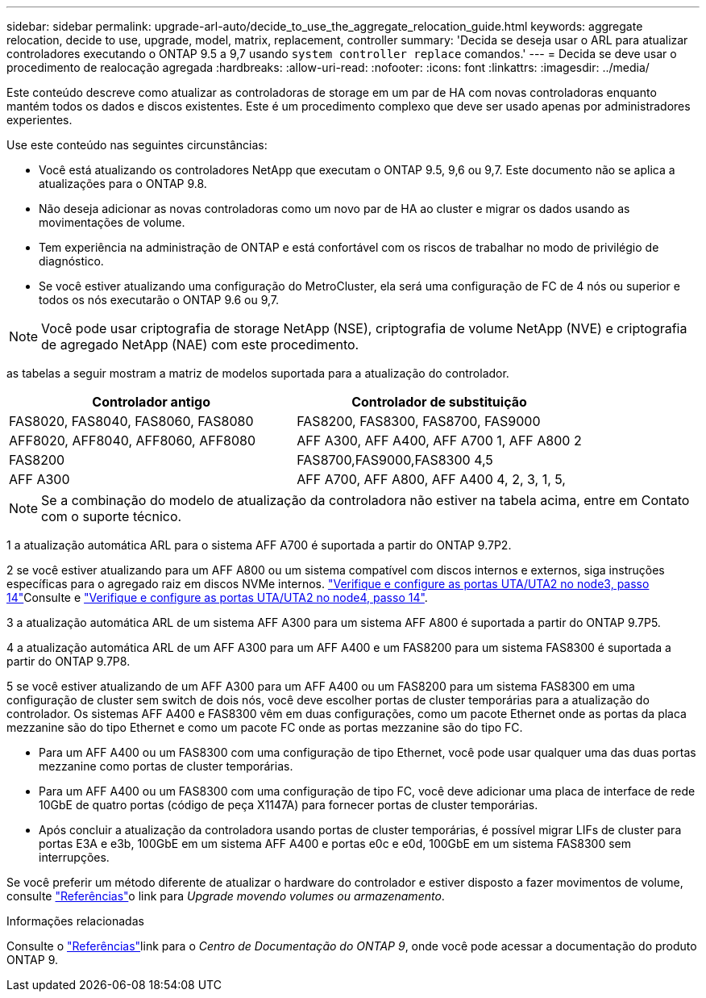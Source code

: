 ---
sidebar: sidebar 
permalink: upgrade-arl-auto/decide_to_use_the_aggregate_relocation_guide.html 
keywords: aggregate relocation, decide to use, upgrade, model, matrix, replacement, controller 
summary: 'Decida se deseja usar o ARL para atualizar controladores executando o ONTAP 9.5 a 9,7 usando `system controller replace` comandos.' 
---
= Decida se deve usar o procedimento de realocação agregada
:hardbreaks:
:allow-uri-read: 
:nofooter: 
:icons: font
:linkattrs: 
:imagesdir: ../media/


[role="lead"]
Este conteúdo descreve como atualizar as controladoras de storage em um par de HA com novas controladoras enquanto mantém todos os dados e discos existentes. Este é um procedimento complexo que deve ser usado apenas por administradores experientes.

Use este conteúdo nas seguintes circunstâncias:

* Você está atualizando os controladores NetApp que executam o ONTAP 9.5, 9,6 ou 9,7. Este documento não se aplica a atualizações para o ONTAP 9.8.
* Não deseja adicionar as novas controladoras como um novo par de HA ao cluster e migrar os dados usando as movimentações de volume.
* Tem experiência na administração de ONTAP e está confortável com os riscos de trabalhar no modo de privilégio de diagnóstico.
* Se você estiver atualizando uma configuração do MetroCluster, ela será uma configuração de FC de 4 nós ou superior e todos os nós executarão o ONTAP 9.6 ou 9,7.



NOTE: Você pode usar criptografia de storage NetApp (NSE), criptografia de volume NetApp (NVE) e criptografia de agregado NetApp (NAE) com este procedimento.

[[sys_Commands_95_97_supported_Systems]] as tabelas a seguir mostram a matriz de modelos suportada para a atualização do controlador.

[cols="50,50"]
|===
| Controlador antigo | Controlador de substituição 


| FAS8020, FAS8040, FAS8060, FAS8080 | FAS8200, FAS8300, FAS8700, FAS9000 


| AFF8020, AFF8040, AFF8060, AFF8080 | AFF A300, AFF A400, AFF A700 1, AFF A800 2 


| FAS8200 | FAS8700,FAS9000,FAS8300 4,5 


| AFF A300 | AFF A700, AFF A800, AFF A400 4, 2, 3, 1, 5, 
|===

NOTE: Se a combinação do modelo de atualização da controladora não estiver na tabela acima, entre em Contato com o suporte técnico.

1 a atualização automática ARL para o sistema AFF A700 é suportada a partir do ONTAP 9.7P2.

2 se você estiver atualizando para um AFF A800 ou um sistema compatível com discos internos e externos, siga instruções específicas para o agregado raiz em discos NVMe internos. link:set_fc_or_uta_uta2_config_on_node3.html#step14["Verifique e configure as portas UTA/UTA2 no node3, passo 14"]Consulte e link:set_fc_or_uta_uta2_config_node4.html#step14["Verifique e configure as portas UTA/UTA2 no node4, passo 14"].

3 a atualização automática ARL de um sistema AFF A300 para um sistema AFF A800 é suportada a partir do ONTAP 9.7P5.

4 a atualização automática ARL de um AFF A300 para um AFF A400 e um FAS8200 para um sistema FAS8300 é suportada a partir do ONTAP 9.7P8.

5 se você estiver atualizando de um AFF A300 para um AFF A400 ou um FAS8200 para um sistema FAS8300 em uma configuração de cluster sem switch de dois nós, você deve escolher portas de cluster temporárias para a atualização do controlador. Os sistemas AFF A400 e FAS8300 vêm em duas configurações, como um pacote Ethernet onde as portas da placa mezzanine são do tipo Ethernet e como um pacote FC onde as portas mezzanine são do tipo FC.

* Para um AFF A400 ou um FAS8300 com uma configuração de tipo Ethernet, você pode usar qualquer uma das duas portas mezzanine como portas de cluster temporárias.
* Para um AFF A400 ou um FAS8300 com uma configuração de tipo FC, você deve adicionar uma placa de interface de rede 10GbE de quatro portas (código de peça X1147A) para fornecer portas de cluster temporárias.
* Após concluir a atualização da controladora usando portas de cluster temporárias, é possível migrar LIFs de cluster para portas E3A e e3b, 100GbE em um sistema AFF A400 e portas e0c e e0d, 100GbE em um sistema FAS8300 sem interrupções.


Se você preferir um método diferente de atualizar o hardware do controlador e estiver disposto a fazer movimentos de volume, consulte link:other_references.html["Referências"]o link para _Upgrade movendo volumes ou armazenamento_.

.Informações relacionadas
Consulte o link:other_references.html["Referências"]link para o _Centro de Documentação do ONTAP 9_, onde você pode acessar a documentação do produto ONTAP 9.
